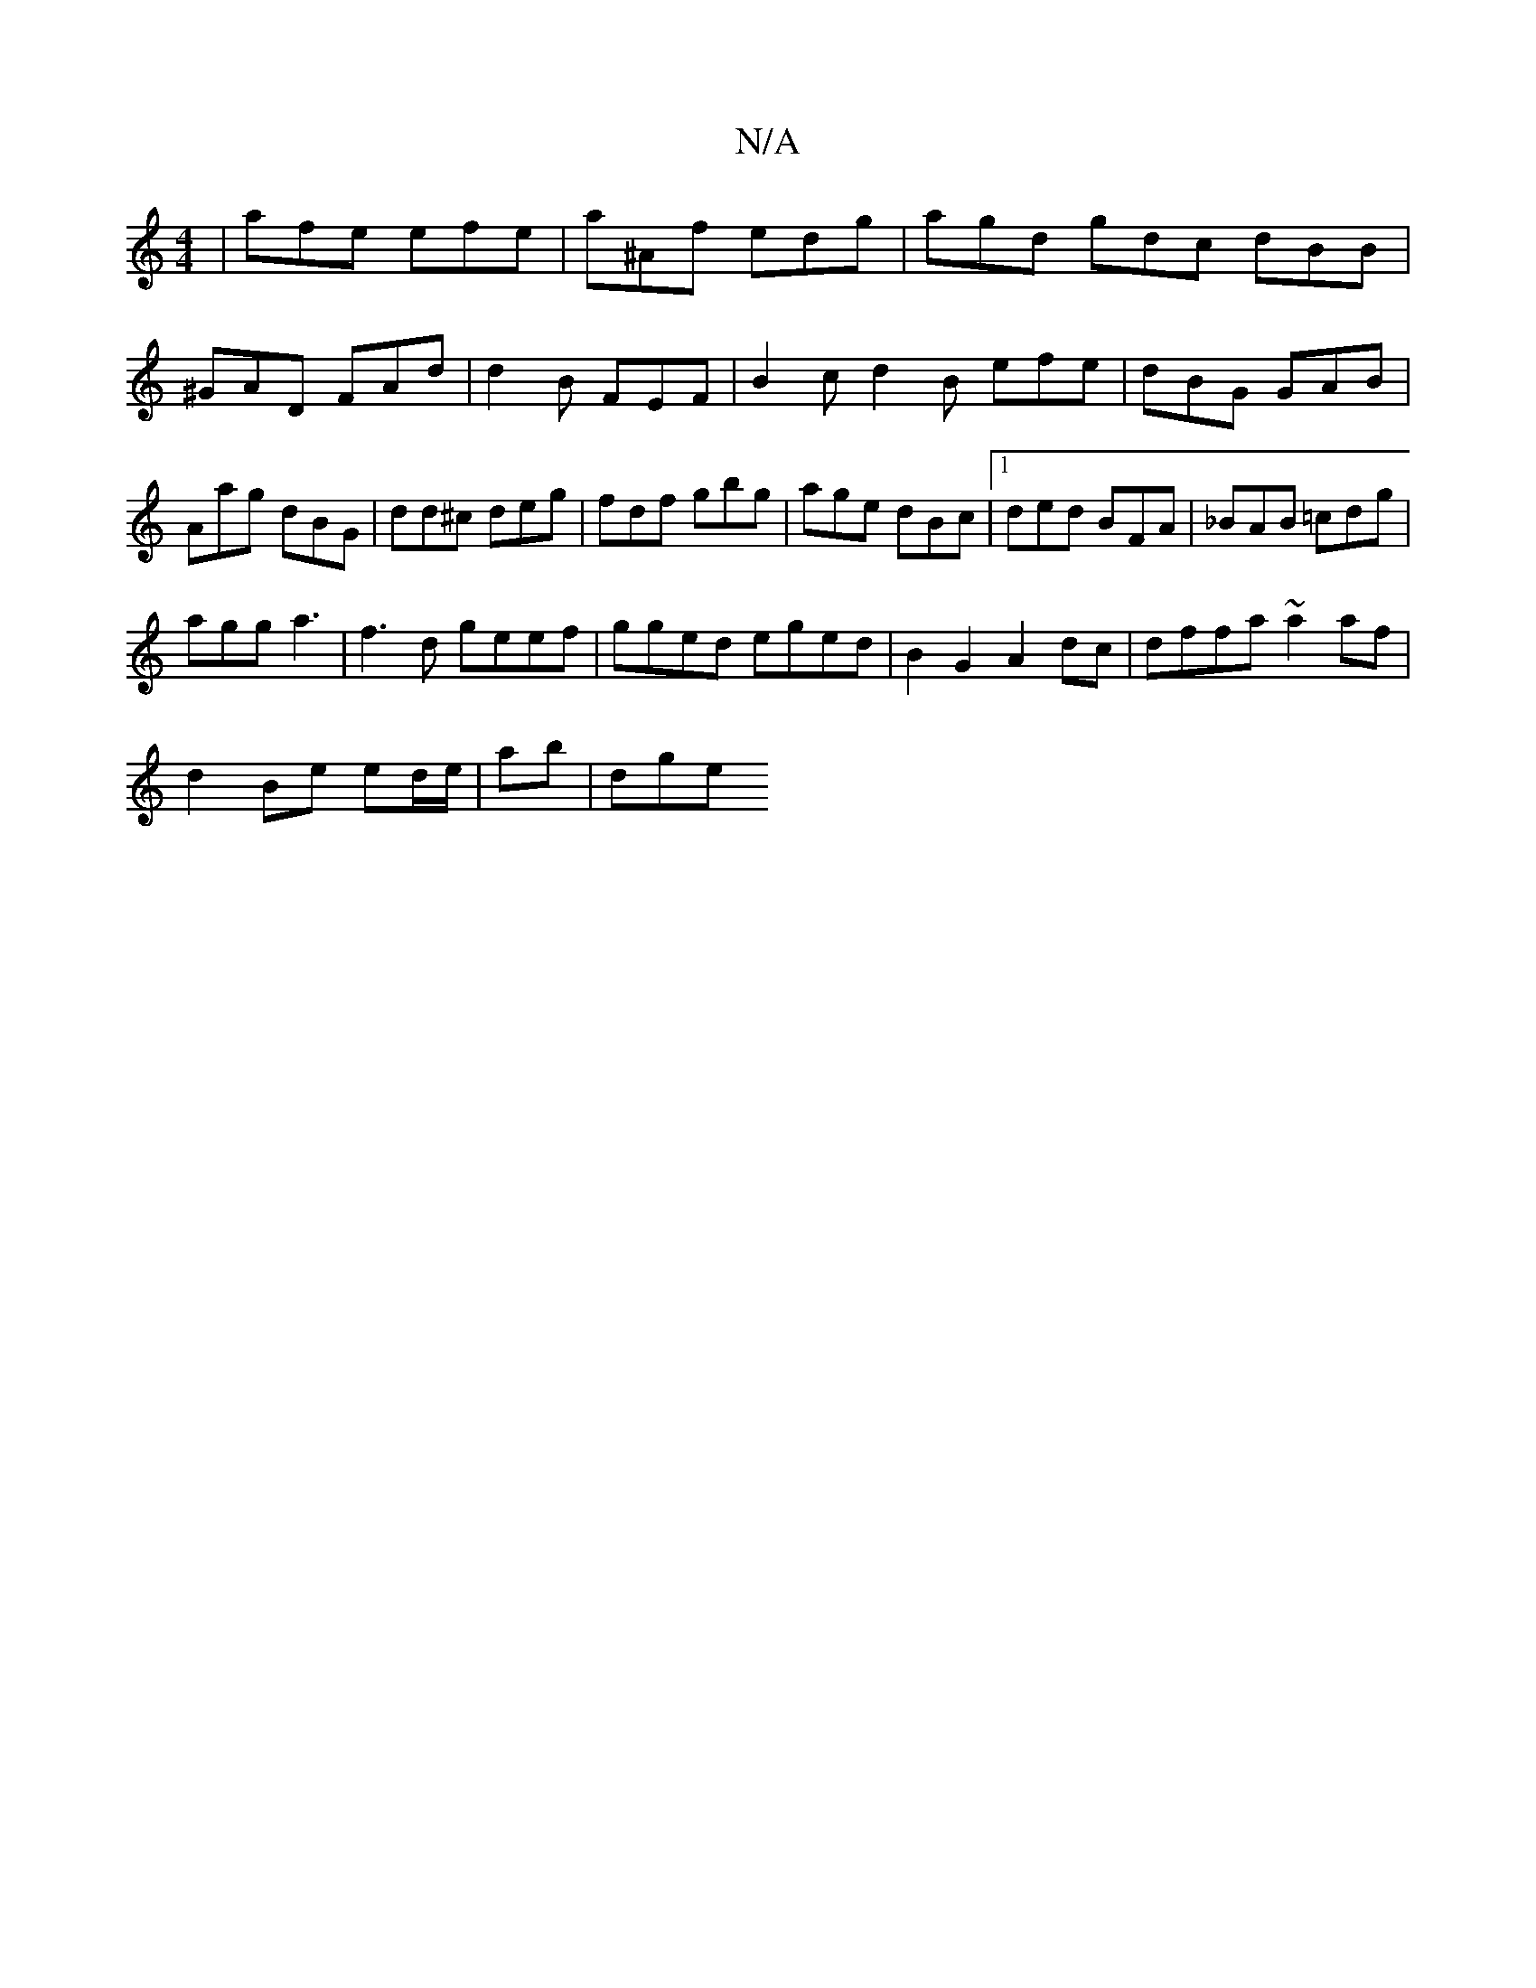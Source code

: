 X:1
T:N/A
M:4/4
R:N/A
K:Cmajor
| afe efe | a^Af edg | agd gdc  dBB | ^GAD FAd | d2B FEF|B2c d2B efe|dBG GAB|Aag dBG|dd^c deg|fdf gbg|age dBc|1 ded BFA|_BAB =cdg|
agg a3|f3d geef|gged eged|B2 G2 A2 dc|dffa ~a2 af|
d2 Be ed/e/|ab|dge